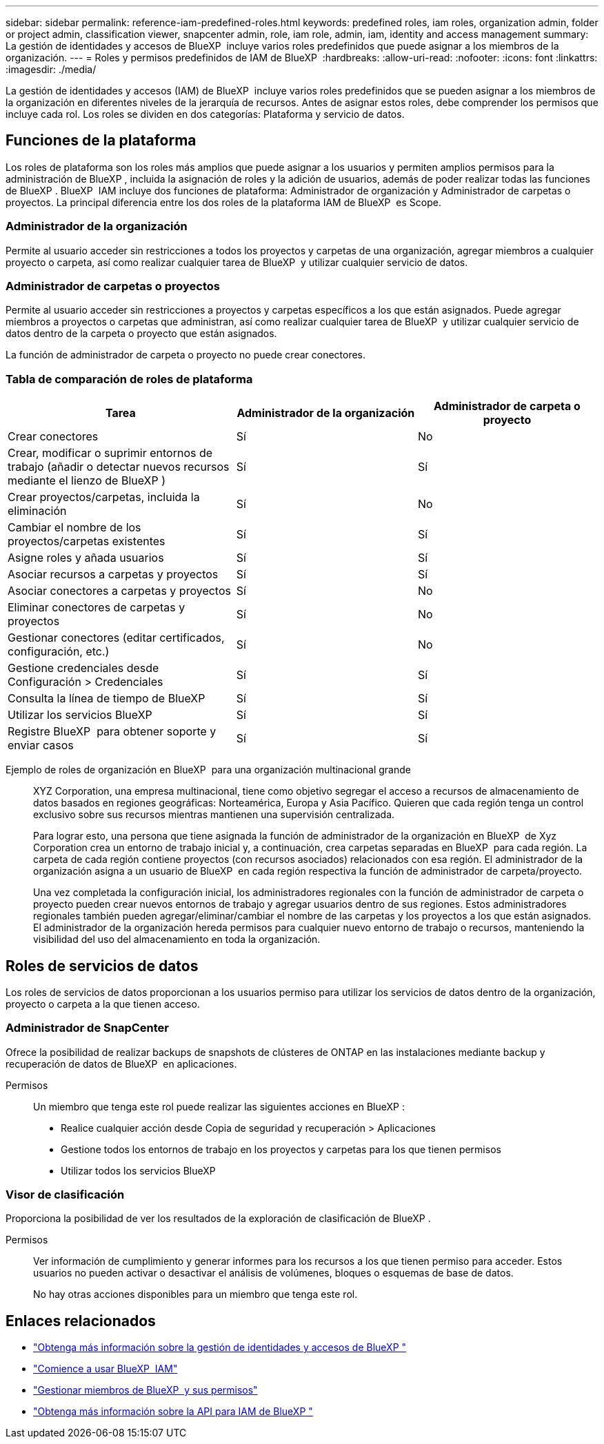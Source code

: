 ---
sidebar: sidebar 
permalink: reference-iam-predefined-roles.html 
keywords: predefined roles, iam roles, organization admin, folder or project admin, classification viewer, snapcenter admin, role, iam role, admin, iam, identity and access management 
summary: La gestión de identidades y accesos de BlueXP  incluye varios roles predefinidos que puede asignar a los miembros de la organización. 
---
= Roles y permisos predefinidos de IAM de BlueXP 
:hardbreaks:
:allow-uri-read: 
:nofooter: 
:icons: font
:linkattrs: 
:imagesdir: ./media/


[role="lead"]
La gestión de identidades y accesos (IAM) de BlueXP  incluye varios roles predefinidos que se pueden asignar a los miembros de la organización en diferentes niveles de la jerarquía de recursos. Antes de asignar estos roles, debe comprender los permisos que incluye cada rol. Los roles se dividen en dos categorías: Plataforma y servicio de datos.



== Funciones de la plataforma

Los roles de plataforma son los roles más amplios que puede asignar a los usuarios y permiten amplios permisos para la administración de BlueXP , incluida la asignación de roles y la adición de usuarios, además de poder realizar todas las funciones de BlueXP . BlueXP  IAM incluye dos funciones de plataforma: Administrador de organización y Administrador de carpetas o proyectos. La principal diferencia entre los dos roles de la plataforma IAM de BlueXP  es Scope.



=== Administrador de la organización

Permite al usuario acceder sin restricciones a todos los proyectos y carpetas de una organización, agregar miembros a cualquier proyecto o carpeta, así como realizar cualquier tarea de BlueXP  y utilizar cualquier servicio de datos.



=== Administrador de carpetas o proyectos

Permite al usuario acceder sin restricciones a proyectos y carpetas específicos a los que están asignados. Puede agregar miembros a proyectos o carpetas que administran, así como realizar cualquier tarea de BlueXP  y utilizar cualquier servicio de datos dentro de la carpeta o proyecto que están asignados.

La función de administrador de carpeta o proyecto no puede crear conectores.



=== Tabla de comparación de roles de plataforma

[cols="24,19,19"]
|===
| Tarea | Administrador de la organización | Administrador de carpeta o proyecto 


| Crear conectores | Sí | No 


| Crear, modificar o suprimir entornos de trabajo (añadir o detectar nuevos recursos mediante el lienzo de BlueXP ) | Sí | Sí 


| Crear proyectos/carpetas, incluida la eliminación | Sí | No 


| Cambiar el nombre de los proyectos/carpetas existentes | Sí | Sí 


| Asigne roles y añada usuarios | Sí | Sí 


| Asociar recursos a carpetas y proyectos | Sí | Sí 


| Asociar conectores a carpetas y proyectos | Sí | No 


| Eliminar conectores de carpetas y proyectos | Sí | No 


| Gestionar conectores (editar certificados, configuración, etc.) | Sí | No 


| Gestione credenciales desde Configuración > Credenciales | Sí | Sí 


| Consulta la línea de tiempo de BlueXP  | Sí | Sí 


| Utilizar los servicios BlueXP  | Sí | Sí 


| Registre BlueXP  para obtener soporte y enviar casos | Sí | Sí 
|===
Ejemplo de roles de organización en BlueXP  para una organización multinacional grande:: XYZ Corporation, una empresa multinacional, tiene como objetivo segregar el acceso a recursos de almacenamiento de datos basados en regiones geográficas: Norteamérica, Europa y Asia Pacífico. Quieren que cada región tenga un control exclusivo sobre sus recursos mientras mantienen una supervisión centralizada.
+
--
Para lograr esto, una persona que tiene asignada la función de administrador de la organización en BlueXP  de Xyz Corporation crea un entorno de trabajo inicial y, a continuación, crea carpetas separadas en BlueXP  para cada región. La carpeta de cada región contiene proyectos (con recursos asociados) relacionados con esa región. El administrador de la organización asigna a un usuario de BlueXP  en cada región respectiva la función de administrador de carpeta/proyecto.

Una vez completada la configuración inicial, los administradores regionales con la función de administrador de carpeta o proyecto pueden crear nuevos entornos de trabajo y agregar usuarios dentro de sus regiones. Estos administradores regionales también pueden agregar/eliminar/cambiar el nombre de las carpetas y los proyectos a los que están asignados. El administrador de la organización hereda permisos para cualquier nuevo entorno de trabajo o recursos, manteniendo la visibilidad del uso del almacenamiento en toda la organización.

--




== Roles de servicios de datos

Los roles de servicios de datos proporcionan a los usuarios permiso para utilizar los servicios de datos dentro de la organización, proyecto o carpeta a la que tienen acceso.



=== Administrador de SnapCenter

Ofrece la posibilidad de realizar backups de snapshots de clústeres de ONTAP en las instalaciones mediante backup y recuperación de datos de BlueXP  en aplicaciones.

Permisos:: Un miembro que tenga este rol puede realizar las siguientes acciones en BlueXP :
+
--
* Realice cualquier acción desde Copia de seguridad y recuperación > Aplicaciones
* Gestione todos los entornos de trabajo en los proyectos y carpetas para los que tienen permisos
* Utilizar todos los servicios BlueXP 


--




=== Visor de clasificación

Proporciona la posibilidad de ver los resultados de la exploración de clasificación de BlueXP .

Permisos:: Ver información de cumplimiento y generar informes para los recursos a los que tienen permiso para acceder. Estos usuarios no pueden activar o desactivar el análisis de volúmenes, bloques o esquemas de base de datos.
+
--
No hay otras acciones disponibles para un miembro que tenga este rol.

--




== Enlaces relacionados

* link:concept-identity-and-access-management.html["Obtenga más información sobre la gestión de identidades y accesos de BlueXP "]
* link:task-iam-get-started.html["Comience a usar BlueXP  IAM"]
* link:task-iam-manage-members-permissions.html["Gestionar miembros de BlueXP  y sus permisos"]
* https://docs.netapp.com/us-en/bluexp-automation/tenancyv4/overview.html["Obtenga más información sobre la API para IAM de BlueXP "^]

